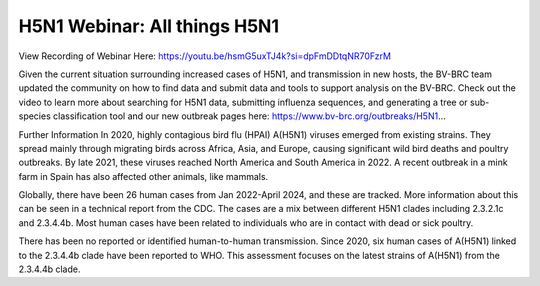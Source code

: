 H5N1 Webinar: All things H5N1
=========================================

.. image:: ../images/2024/h5n1-2024-webinar-logo.png
   :width: 500
   :alt: H5N1 Information

View Recording of Webinar Here: https://youtu.be/hsmG5uxTJ4k?si=dpFmDDtqNR70FzrM

Given the current situation surrounding increased cases of H5N1, and transmission in new hosts, the BV-BRC team updated the community on how to find data and submit data and tools to support analysis on the BV-BRC. Check out the video to learn more about searching for H5N1 data, submitting influenza sequences, and generating a tree or sub-species classification tool and our new outbreak pages here: https://www.bv-brc.org/outbreaks/H5N1...

Further Information In 2020, highly contagious bird flu (HPAI) A(H5N1) viruses emerged from existing strains. They spread mainly through migrating birds across Africa, Asia, and Europe, causing significant wild bird deaths and poultry outbreaks. By late 2021, these viruses reached North America and South America in 2022. A recent outbreak in a mink farm in Spain has also affected other animals, like mammals.

Globally, there have been 26 human cases from Jan 2022-April 2024, and these are tracked. More information about this can be seen in a technical report from the CDC. The cases are a mix between different H5N1 clades including 2.3.2.1c and 2.3.4.4b. Most human cases have been related to individuals who are in contact with dead or sick poultry.

There has been no reported or identified human-to-human transmission. Since 2020, six human cases of A(H5N1) linked to the 2.3.4.4b clade have been reported to WHO. This assessment focuses on the latest strains of A(H5N1) from the 2.3.4.4b clade.
